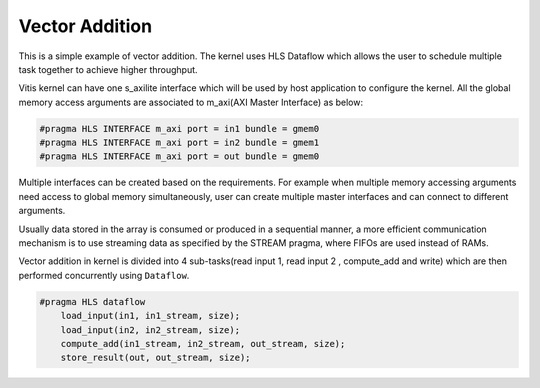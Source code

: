 Vector Addition
===============

This is a simple example of vector addition. The kernel uses HLS Dataflow which allows the user to schedule multiple task together to achieve higher throughput.

Vitis kernel can have one s_axilite interface which will be used by host application to configure the kernel. All the global memory access arguments are associated to m_axi(AXI Master Interface) as below:

.. code:: cpp	

   #pragma HLS INTERFACE m_axi port = in1 bundle = gmem0
   #pragma HLS INTERFACE m_axi port = in2 bundle = gmem1
   #pragma HLS INTERFACE m_axi port = out bundle = gmem0

Multiple interfaces can be created based on the requirements. For example when multiple memory accessing arguments need access to global memory simultaneously, user can create multiple master interfaces and can connect to different arguments.

Usually data stored in the array is consumed or produced in a sequential manner, a more efficient communication mechanism is to use streaming data as specified by the STREAM pragma, where FIFOs are used instead of RAMs.

Vector addition in kernel is divided into 4 sub-tasks(read input 1, read input 2 , compute_add and write) which are then performed concurrently using ``Dataflow``.

.. code:: cpp

   #pragma HLS dataflow
       load_input(in1, in1_stream, size);
       load_input(in2, in2_stream, size);
       compute_add(in1_stream, in2_stream, out_stream, size);
       store_result(out, out_stream, size);
